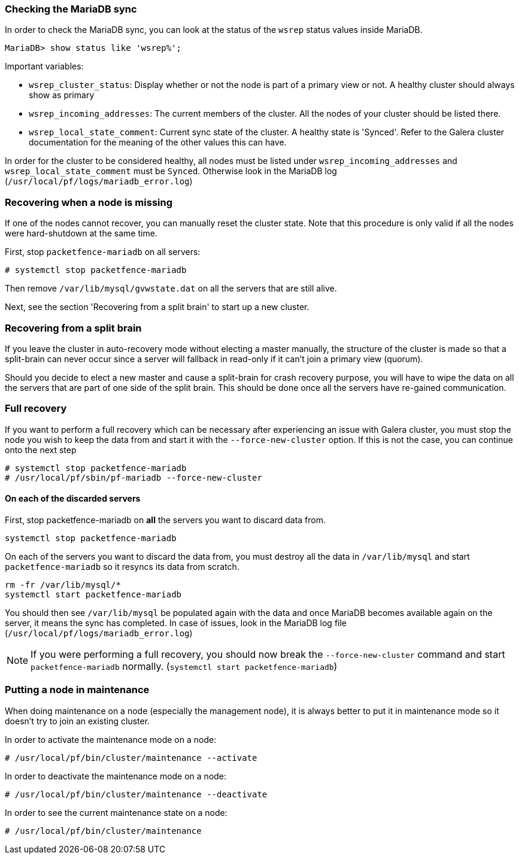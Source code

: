 // to display images directly on GitHub
ifdef::env-github[]
:encoding: UTF-8
:lang: en
:doctype: book
:toc: left
:imagesdir: ../images
endif::[]

////

    This file is part of the PacketFence project.

    See PacketFence_Clustering_Guide.asciidoc
    for authors, copyright and license information.

////

//== Troubleshooting a cluster

=== Checking the MariaDB sync

In order to check the MariaDB sync, you can look at the status of the `wsrep` status values inside MariaDB.

----
MariaDB> show status like 'wsrep%';
----

Important variables:

  * `wsrep_cluster_status`: Display whether or not the node is part of a primary view or not. A healthy cluster should always show as primary
  * `wsrep_incoming_addresses`: The current members of the cluster. All the nodes of your cluster should be listed there.
  * `wsrep_local_state_comment`: Current sync state of the cluster. A healthy state is 'Synced'. Refer to the Galera cluster documentation for the meaning of the other values this can have.

In order for the cluster to be considered healthy, all nodes must be listed under `wsrep_incoming_addresses` and `wsrep_local_state_comment` must be `Synced`. Otherwise look in the MariaDB log ([filename]`/usr/local/pf/logs/mariadb_error.log`)

=== Recovering when a node is missing

If one of the nodes cannot recover, you can manually reset the cluster state. Note that this procedure is only valid if all the nodes were hard-shutdown at the same time.

First, stop `packetfence-mariadb` on all servers:

  # systemctl stop packetfence-mariadb

Then remove `/var/lib/mysql/gvwstate.dat` on all the servers that are still alive.

Next, see the section 'Recovering from a split brain' to start up a new cluster.

=== Recovering from a split brain

If you leave the cluster in auto-recovery mode without electing a master manually, the structure of the cluster is made so that a split-brain can never occur since a server will fallback in read-only if it can't join a primary view (quorum).

Should you decide to elect a new master and cause a split-brain for crash recovery purpose, you will have to wipe the data on all the servers that are part of one side of the split brain. This should be done once all the servers have re-gained communication.

=== Full recovery

If you want to perform a full recovery which can be necessary after experiencing an issue with Galera cluster, you must stop the node you wish to keep the data from and start it with the `--force-new-cluster` option. If this is not the case, you can continue onto the next step

  # systemctl stop packetfence-mariadb
  # /usr/local/pf/sbin/pf-mariadb --force-new-cluster

==== On each of the discarded servers

First, stop packetfence-mariadb on *all* the servers you want to discard data from.

  systemctl stop packetfence-mariadb

On each of the servers you want to discard the data from, you must destroy all the data in `/var/lib/mysql` and start `packetfence-mariadb` so it resyncs its data from scratch.

  rm -fr /var/lib/mysql/*
  systemctl start packetfence-mariadb

You should then see `/var/lib/mysql` be populated again with the data and once MariaDB becomes available again on the server, it means the sync has completed. In case of issues, look in the MariaDB log file (`/usr/local/pf/logs/mariadb_error.log`)

NOTE: If you were performing a full recovery, you should now break the `--force-new-cluster` command and start `packetfence-mariadb` normally. (`systemctl start packetfence-mariadb`)

=== Putting a node in maintenance

When doing maintenance on a node (especially the management node), it is always better to put it in maintenance mode so it doesn't try to join an existing cluster.

In order to activate the maintenance mode on a node:

  # /usr/local/pf/bin/cluster/maintenance --activate

In order to deactivate the maintenance mode on a node:

  # /usr/local/pf/bin/cluster/maintenance --deactivate

In order to see the current maintenance state on a node:

  # /usr/local/pf/bin/cluster/maintenance
